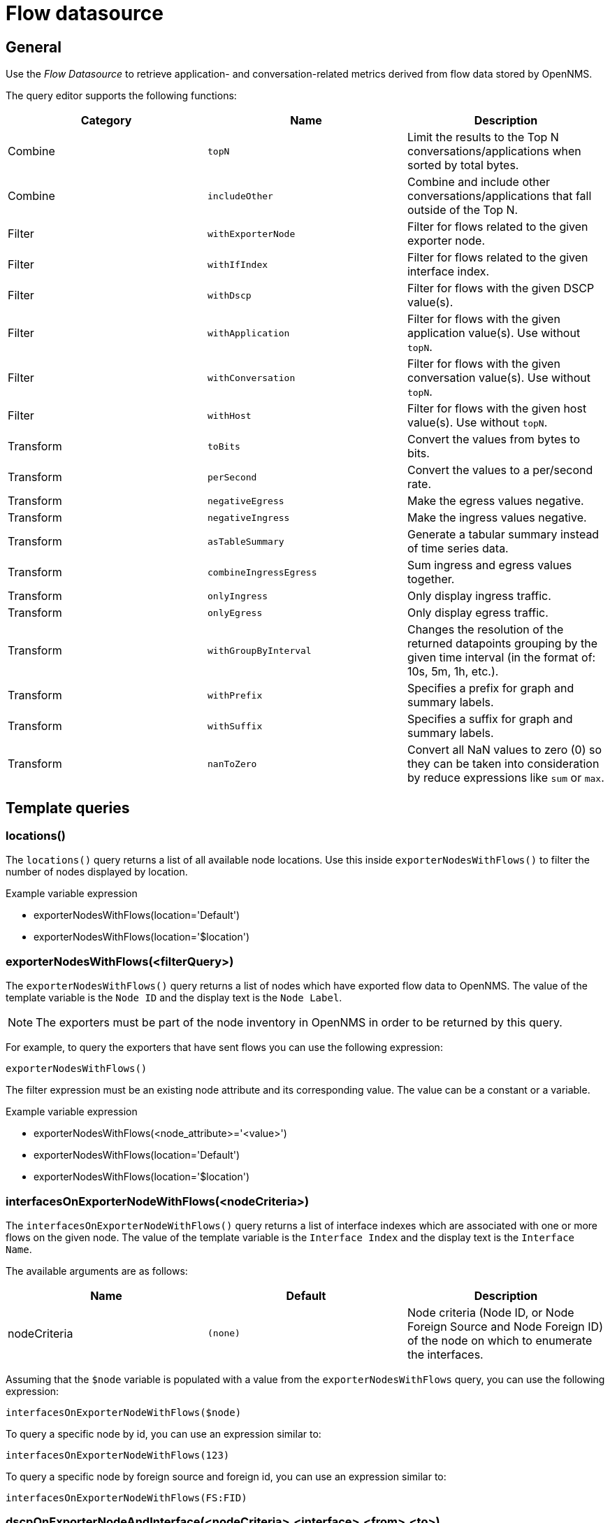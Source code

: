 = Flow datasource

== General

Use the _Flow Datasource_ to retrieve application- and conversation-related metrics derived from flow data stored by OpenNMS.

The query editor supports the following functions:

[options="header, %autowidth"]
|===
| Category  | Name                    | Description
| Combine   | `topN`                  | Limit the results to the Top N conversations/applications when sorted by total bytes.
| Combine   | `includeOther`          | Combine and include other conversations/applications that fall outside of the Top N.
| Filter    | `withExporterNode`      | Filter for flows related to the given exporter node.
| Filter    | `withIfIndex`           | Filter for flows related to the given interface index.
| Filter    | `withDscp`              | Filter for flows with the given DSCP value(s).
| Filter    | `withApplication`       | Filter for flows with the given application value(s). Use without `topN`.
| Filter    | `withConversation`      | Filter for flows with the given conversation value(s). Use without `topN`.
| Filter    | `withHost`              | Filter for flows with the given host value(s). Use without `topN`.
| Transform | `toBits`                | Convert the values from bytes to bits.
| Transform | `perSecond`             | Convert the values to a per/second rate.
| Transform | `negativeEgress`        | Make the egress values negative.
| Transform | `negativeIngress`       | Make the ingress values negative.
| Transform | `asTableSummary`        | Generate a tabular summary instead of time series data.
| Transform | `combineIngressEgress`  | Sum ingress and egress values together.
| Transform | `onlyIngress`           | Only display ingress traffic.
| Transform | `onlyEgress`            | Only display egress traffic.
| Transform | `withGroupByInterval`   | Changes the resolution of the returned datapoints grouping by the given time interval (in the format of: 10s, 5m, 1h, etc.).
| Transform | `withPrefix`            | Specifies a prefix for graph and summary labels.
| Transform | `withSuffix`            | Specifies a suffix for graph and summary labels.
| Transform | `nanToZero`             | Convert all NaN values to zero (0) so they can be taken into consideration by reduce expressions like `sum` or `max`.
|===


[[ds-flow-template]]
== Template queries

=== locations()

The `locations()` query returns a list of all available node locations. 
Use this inside `exporterNodesWithFlows()` to filter the number of nodes displayed by location.

.Example variable expression
* exporterNodesWithFlows(location='Default')
* exporterNodesWithFlows(location='$location')

=== exporterNodesWithFlows(<filterQuery>)

The `exporterNodesWithFlows()` query returns a list of nodes which have exported flow data to OpenNMS.
The value of the template variable is the `Node ID` and the display text is the `Node Label`.

NOTE: The exporters must be part of the node inventory in OpenNMS in order to be returned by this query.

For example, to query the exporters that have sent flows you can use the following expression:
```
exporterNodesWithFlows()
```

The filter expression must be an existing node attribute and its corresponding value.
The value can be a constant or a variable.

.Example variable expression
* exporterNodesWithFlows(<node_attribute>='<value>')
* exporterNodesWithFlows(location='Default')
* exporterNodesWithFlows(location='$location')

=== interfacesOnExporterNodeWithFlows(<nodeCriteria>)

The `interfacesOnExporterNodeWithFlows()` query returns a list of interface indexes which are associated with one or more flows on the given node.
The value of the template variable is the `Interface Index` and the display text is the `Interface Name`.

The available arguments are as follows:
[options="header, %autowidth"]
|===
| Name                 | Default     | Description
| nodeCriteria         | `(none)`    | Node criteria (Node ID, or Node Foreign Source and Node Foreign ID) of the node on which to enumerate the interfaces.
|===

Assuming that the `$node` variable is populated with a value from the `exporterNodesWithFlows` query, you can use the following expression:
```
interfacesOnExporterNodeWithFlows($node)
```

To query a specific node by id, you can use an expression similar to:
```
interfacesOnExporterNodeWithFlows(123)
```

To query a specific node by foreign source and foreign id, you can use an expression similar to:
```
interfacesOnExporterNodeWithFlows(FS:FID)
```

=== dscpOnExporterNodeAndInterface(<nodeCriteria>,<interface>,<from>,<to>)

The `dscpOnExporterNodeAndInterface()` query will return a list of DSCP values which are used by one or more flows on the given node and interface
and given time range. The query returns selection options for the found DSCP values and ip precedence groups that cover these values.
Labels of selection options for DSCP codes are symbolic names for these DSCP codes followed by the corresponding number (if applicable).

The available arguments are as follows:
[options="header, autowidth"]
|===
| Name                 | Default     | Description
| nodeCriteria         | `(none)`    | Node criteria (Node ID, or Node Foreign Source and Node Foreign ID) of the node on which to enumerate.
| interface            | `(none)`    | Interface Index of the SNMP interface to enumerate.
| from                 | `(none)`    | Start time in epoch milliseconds
| to                   | `(none)`    | End time in epoch milliseconds
|===

Assuming that the `$node` variable is populated with a value from the `exporterNodesWithFlows` query and that the `$interface` variable is populated with a value from the `interfacesOnExporterNodeWithFlows($node)` query, you can use the following expression:
```
dscpOnExporterNodeAndInterface($node, $interface, $__from, $__to)
```

=== applications(<limit>)

The `aplications()` query returns a list of all available applications.
This function is intended for use inside the Filter function `withApplications()` as a template variable if needed.

Currently this function accepts only a limit of records to be retrieved as argument if necessary.

NOTE: The application values retrieved come "as is" from the `flows/applications/enumerate` API.

.Examples: variable expression
* applications()  
* applications(1000)  

.Usage with filter function withApplications()
* withApplications($applications)

=== conversations(<application>,<location>,<protocol>,<limit>)

The `conversations()` query returns a list of all available conversations. This function is intended to be used inside the Filter function `withConversation()` as a template variable if needed. 
Currently this function accepts the following arguments: 

[options="header, %autowidth"]
|===
| Position  | Argument                      | Description                               | Default
| 1         | application (optional)        | application expression                    | ".*"
| 2         | location (optional)           | location expression                       | ".*"
| 3         | protocol (optional)           | protocol expression                       | ".*"
| last      | limit (optional)              | limit number of records retrieved.        | 25
|===

.Examples variable expression
Get all conversations (will return a maximum of 25 records).

* conversations()  

Get all conversations and return a maximum of 10 records.

* conversations(10)  

Get all conversations with application app0 and return a maximum of 10 records.

* conversations(app0, 10) 

Get all conversations with app0 under Default location and return a maximum of 10 records.

* conversations(app0, Default, 10)  

Get all conversations with app0 under Default location with http protocol and return a maximum of 10 records.

* conversations(app0, Default, http, 10)  

Get all conversations with application that start with app under location that start with Def and protocols http and https.

* conversations(app.\*, Def.\*, http.*, 1000)  

.Usage with filter function withConversation()
* withConversation($conversations)

NOTE: The conversations values retrieved come `as is` from `flows/conversations/enumerate` API.

=== hosts(<pattern>,<limit>)

The `hosts()` query returns a list of all available hosts. This function is intended to be used inside the Filter function `withHost()` as a template variable if needed. 
Currently this function accepts the following arguments:

[options="header, %autowidth"]
|===
| Position  | Argument                      | Description                               | Default
| 1         | pattern (optional)            | host expression                           | ".*"
| last      | limit (optional)              | limit number of records retrieved.        | 25
|===

.Examples variable expression

Get all hosts ( will return a maximum of 25 records).

* hosts()  

Get all hosts and return a maximum of 10 records.

* hosts(10)  

Get all hosts that match the pattern 192.168.0.* and return a maximum of 10 records.

* hosts(192.168.0.*, 10)  

.Usage with filter function withHost()
* withHost($hosts)

NOTE: The hosts values retrieved come `as is` from `flows/hosts/enumerate` API.

